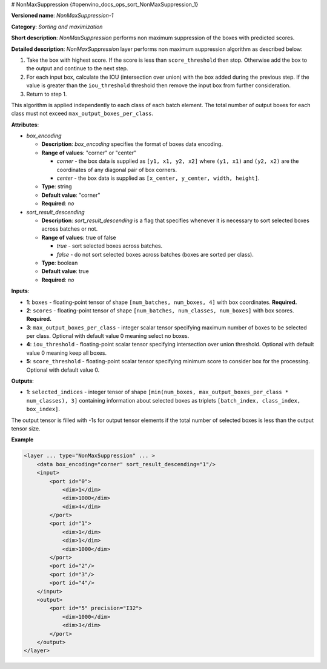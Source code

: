 # NonMaxSuppression {#openvino_docs_ops_sort_NonMaxSuppression_1}


.. meta::
  :description: Learn about NonMaxSuppression-1 - a sorting and maximization 
                operation, which can be performed on two required and three 
                optional input tensors.

**Versioned name**: *NonMaxSuppression-1*

**Category**: *Sorting and maximization*

**Short description**: *NonMaxSuppression* performs non maximum suppression of the boxes with predicted scores.

**Detailed description**: *NonMaxSuppression* layer performs non maximum suppression algorithm as described below:

1. Take the box with highest score. If the score is less than ``score_threshold`` then stop. Otherwise add the box to the output and continue to the next step.

2. For each input box, calculate the IOU (intersection over union) with the box added during the previous step. If the value is greater than the ``iou_threshold`` threshold then remove the input box from further consideration.

3. Return to step 1.

This algorithm is applied independently to each class of each batch element. The total number of output boxes for each
class must not exceed ``max_output_boxes_per_class``.

**Attributes**:

* *box_encoding*

  * **Description**: *box_encoding* specifies the format of boxes data encoding.
  * **Range of values**: "corner" or "center"

    * *corner* - the box data is supplied as ``[y1, x1, y2, x2]`` where ``(y1, x1)`` and ``(y2, x2)`` are the coordinates of any diagonal pair of box corners.
    * *center* - the box data is supplied as ``[x_center, y_center, width, height]``.
  * **Type**: string
  * **Default value**: "corner"
  * **Required**: *no*

* *sort_result_descending*

  * **Description**: *sort_result_descending* is a flag that specifies whenever it is necessary to sort selected boxes across batches or not.
  * **Range of values**: true of false

    * *true* - sort selected boxes across batches.
    * *false* - do not sort selected boxes across batches (boxes are sorted per class).
  * **Type**: boolean
  * **Default value**: true
  * **Required**: *no*

**Inputs**:

*   **1**: ``boxes`` - floating-point tensor of shape ``[num_batches, num_boxes, 4]`` with box coordinates. **Required.**

*   **2**: ``scores`` - floating-point tensor of shape ``[num_batches, num_classes, num_boxes]`` with box scores. **Required.**

*   **3**: ``max_output_boxes_per_class`` - integer scalar tensor specifying maximum number of boxes to be selected per class. Optional with default value 0 meaning select no boxes.

*   **4**: ``iou_threshold`` - floating-point scalar tensor specifying intersection over union threshold. Optional with default value 0 meaning keep all boxes.

*   **5**: ``score_threshold`` - floating-point scalar tensor specifying minimum score to consider box for the processing. Optional with default value 0.

**Outputs**:

*   **1**: ``selected_indices`` - integer tensor of shape ``[min(num_boxes, max_output_boxes_per_class * num_classes), 3]`` containing information about selected boxes as triplets ``[batch_index, class_index, box_index]``.
The output tensor is filled with -1s for output tensor elements if the total number of selected boxes is less than the output tensor size.

**Example**

.. code-block::  cpp 

  <layer ... type="NonMaxSuppression" ... >
      <data box_encoding="corner" sort_result_descending="1"/>
      <input>
          <port id="0">
              <dim>1</dim>
              <dim>1000</dim>
              <dim>4</dim>
          </port>
          <port id="1">
              <dim>1</dim>
              <dim>1</dim>
              <dim>1000</dim>
          </port>
          <port id="2"/>
          <port id="3"/>
          <port id="4"/>
      </input>
      <output>
          <port id="5" precision="I32">
              <dim>1000</dim>
              <dim>3</dim>
          </port>
      </output>
  </layer>



